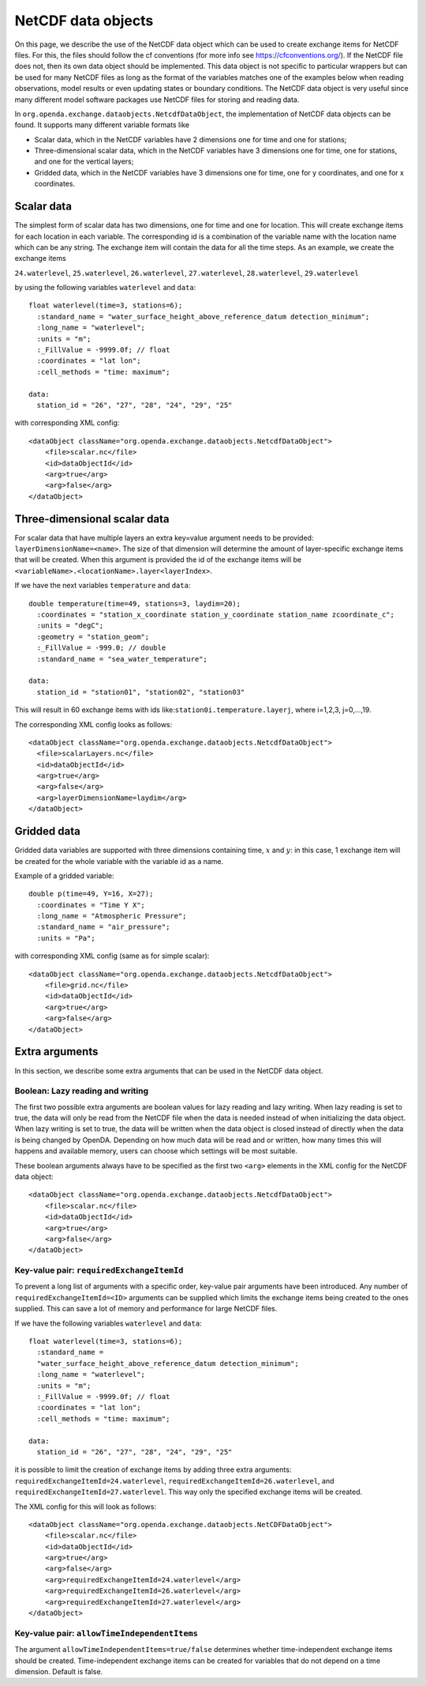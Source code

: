 ===================
NetCDF data objects
===================
On this page, we describe the use of the NetCDF data object which can be used to create exchange items for NetCDF files. 
For this, the files should follow the cf conventions (for more info see https://cfconventions.org/).
If the NetCDF file does not, then its own data object should be implemented.
This data object is not specific to particular wrappers but can be used for many NetCDF files as long as the format of the variables matches one of the examples below when reading observations, model results
or even updating states or boundary conditions.
The NetCDF data object is very useful since many different model
software packages use NetCDF files for storing and reading data.


In ``org.openda.exchange.dataobjects.NetcdfDataObject``, the
implementation of NetCDF data objects can be found. It supports many
different variable formats like 

- Scalar data, which in the NetCDF variables have 2 dimensions one for time and one for stations;
- Three-dimensional scalar data, which in the NetCDF variables have 3 dimensions one for time, one for stations, and one for the vertical layers;
- Gridded data, which in the NetCDF variables have 3 dimensions one for time, one for y coordinates, and one for x coordinates.


Scalar data
-----------

The simplest form of scalar data has two dimensions, one for time and
one for location. This will create exchange items for each location in
each variable. The corresponding id is a combination of the variable name 
with the location name which can be any string. The exchange item will contain the data for all the time steps. As an example, we create the exchange items

``24.waterlevel``, ``25.waterlevel``, ``26.waterlevel``, ``27.waterlevel``,
``28.waterlevel``, ``29.waterlevel``

by using the following variables ``waterlevel`` and ``data``::

  float waterlevel(time=3, stations=6); 
    :standard_name = "water_surface_height_above_reference_datum detection_minimum";
    :long_name = "waterlevel"; 
    :units = "m"; 
    :_FillValue = -9999.0f; // float 
    :coordinates = "lat lon"; 
    :cell_methods = "time: maximum";
  
  data: 
    station_id = "26", "27", "28", "24", "29", "25"
  
with corresponding XML config::

  <dataObject className="org.openda.exchange.dataobjects.NetcdfDataObject">
      <file>scalar.nc</file> 
      <id>dataObjectId</id>
      <arg>true</arg>
      <arg>false</arg>
  </dataObject>


Three-dimensional scalar data
-----------------------------

For scalar data that have multiple layers an extra key=value argument needs to be provided:
``layerDimensionName=<name>``. The size of that
dimension will determine the amount of layer-specific exchange items
that will be created. When this argument is provided the id of the
exchange items will be
``<variableName>.<locationName>.layer<layerIndex>``.

If we have the next variables ``temperature`` and ``data``::

  double temperature(time=49, stations=3, laydim=20); 
    :coordinates = "station_x_coordinate station_y_coordinate station_name zcoordinate_c";
    :units = "degC"; 
    :geometry = "station_geom"; 
    :_FillValue = -999.0; // double 
    :standard_name = "sea_water_temperature";

  data: 
    station_id = "station01", "station02", "station03"

This will result in 60 exchange items with ids like:``station0i.temperature.layerj``, where i=1,2,3, j=0,...,19.

The corresponding XML config looks as follows::

  <dataObject className="org.openda.exchange.dataobjects.NetcdfDataObject">
    <file>scalarLayers.nc</file> 
    <id>dataObjectId</id> 
    <arg>true</arg>
    <arg>false</arg> 
    <arg>layerDimensionName=laydim</arg> 
  </dataObject>

Gridded data
------------

Gridded data variables are supported with three dimensions containing time, :math:`x` and :math:`y`:
in this case, 1 exchange item will be created for the whole variable with the variable id as a name.

Example of a gridded variable::

 double p(time=49, Y=16, X=27);
   :coordinates = "Time Y X";
   :long_name = "Atmospheric Pressure";
   :standard_name = "air_pressure";
   :units = "Pa";
  
with corresponding XML config (same as for simple scalar)::

  <dataObject className="org.openda.exchange.dataobjects.NetcdfDataObject">
      <file>grid.nc</file> 
      <id>dataObjectId</id> 
      <arg>true</arg>
      <arg>false</arg> 
  </dataObject>

Extra arguments
---------------
In this section, we describe some extra arguments that can be used in the NetCDF data object. 

Boolean: Lazy reading and writing
~~~~~~~~~~~~~~~~~~~~~~~~~~~~~~~~~

The first two possible extra arguments are boolean values for lazy reading and lazy writing. When lazy
reading is set to true, the data will only be read from the NetCDF file
when the data is needed instead of when initializing the data object.
When lazy writing is set to true, the data will be written when the data
object is closed instead of directly when the data is being changed by
OpenDA. Depending on how much data will be read and or written, how many times this will happens and available memory, users can choose which settings will be most suitable.

These boolean arguments always have to be specified as the first two ``<arg>`` elements in the XML config for the NetCDF data object::

  <dataObject className="org.openda.exchange.dataobjects.NetcdfDataObject">
      <file>scalar.nc</file> 
      <id>dataObjectId</id> 
      <arg>true</arg>
      <arg>false</arg> 
  </dataObject>



Key-value pair: ``requiredExchangeItemId``
~~~~~~~~~~~~~~~~~~~~~~~~~~~~~~~~~~~~~~~~~~

To prevent a long list of arguments with a specific order,
key-value pair arguments have been introduced. Any number of
``requiredExchangeItemId=<ID>`` arguments can be supplied which limits
the exchange items being created to the ones supplied. This can save a
lot of memory and performance for large NetCDF files.

If we have the following variables ``waterlevel`` and ``data``::

  float waterlevel(time=3, stations=6); 
    :standard_name =
    "water_surface_height_above_reference_datum detection_minimum";
    :long_name = "waterlevel"; 
    :units = "m"; 
    :_FillValue = -9999.0f; // float 
    :coordinates = "lat lon";
    :cell_methods = "time: maximum";
  
  data: 
    station_id = "26", "27", "28", "24", "29", "25"

it is possible to limit the creation of exchange items by adding three extra
arguments: ``requiredExchangeItemId=24.waterlevel``,
``requiredExchangeItemId=26.waterlevel``, and 
``requiredExchangeItemId=27.waterlevel``.  This way only the specified
exchange items will be created.

The XML config for this will look as follows::

  <dataObject className="org.openda.exchange.dataobjects.NetCDFDataObject">
      <file>scalar.nc</file> 
      <id>dataObjectId</id> 
      <arg>true</arg>
      <arg>false</arg> 
      <arg>requiredExchangeItemId=24.waterlevel</arg>
      <arg>requiredExchangeItemId=26.waterlevel</arg>
      <arg>requiredExchangeItemId=27.waterlevel</arg>
  </dataObject>


Key-value pair: ``allowTimeIndependentItems``
~~~~~~~~~~~~~~~~~~~~~~~~~~~~~~~~~~~~~~~~~~~~~

The argument ``allowTimeIndependentItems=true/false`` determines whether
time-independent exchange items should be created. Time-independent
exchange items can be created for variables that do not depend on a time
dimension. Default is false.
